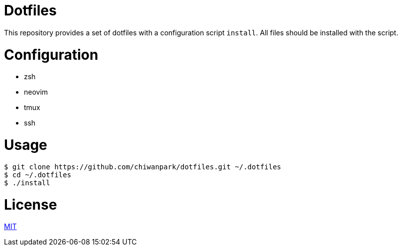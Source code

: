= Dotfiles

This repository provides a set of dotfiles with a configuration script `install`.
All files should be installed with the script.

= Configuration

* zsh
* neovim
* tmux
* ssh

= Usage

[source,sh]
----
$ git clone https://github.com/chiwanpark/dotfiles.git ~/.dotfiles
$ cd ~/.dotfiles
$ ./install
----

= License

link:https://github.com/chiwanpark/dotfiles/blob/master/LICENSE[MIT]
